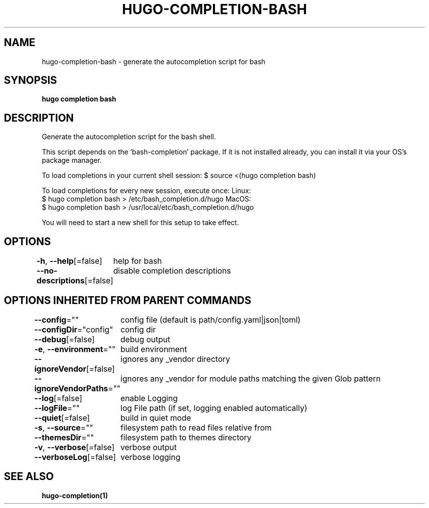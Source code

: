 .nh
.TH "HUGO\-COMPLETION\-BASH" "1" "Jan 1980" "Hugo 0.87.0" "Hugo Manual"

.SH NAME
.PP
hugo\-completion\-bash \- generate the autocompletion script for bash


.SH SYNOPSIS
.PP
\fBhugo completion bash\fP


.SH DESCRIPTION
.PP
Generate the autocompletion script for the bash shell.

.PP
This script depends on the 'bash\-completion' package.
If it is not installed already, you can install it via your OS's package manager.

.PP
To load completions in your current shell session:
$ source <(hugo completion bash)

.PP
To load completions for every new session, execute once:
Linux:
  $ hugo completion bash > /etc/bash\_completion.d/hugo
MacOS:
  $ hugo completion bash > /usr/local/etc/bash\_completion.d/hugo

.PP
You will need to start a new shell for this setup to take effect.


.SH OPTIONS
.PP
\fB\-h\fP, \fB\-\-help\fP[=false]
	help for bash

.PP
\fB\-\-no\-descriptions\fP[=false]
	disable completion descriptions


.SH OPTIONS INHERITED FROM PARENT COMMANDS
.PP
\fB\-\-config\fP=""
	config file (default is path/config.yaml|json|toml)

.PP
\fB\-\-configDir\fP="config"
	config dir

.PP
\fB\-\-debug\fP[=false]
	debug output

.PP
\fB\-e\fP, \fB\-\-environment\fP=""
	build environment

.PP
\fB\-\-ignoreVendor\fP[=false]
	ignores any \_vendor directory

.PP
\fB\-\-ignoreVendorPaths\fP=""
	ignores any \_vendor for module paths matching the given Glob pattern

.PP
\fB\-\-log\fP[=false]
	enable Logging

.PP
\fB\-\-logFile\fP=""
	log File path (if set, logging enabled automatically)

.PP
\fB\-\-quiet\fP[=false]
	build in quiet mode

.PP
\fB\-s\fP, \fB\-\-source\fP=""
	filesystem path to read files relative from

.PP
\fB\-\-themesDir\fP=""
	filesystem path to themes directory

.PP
\fB\-v\fP, \fB\-\-verbose\fP[=false]
	verbose output

.PP
\fB\-\-verboseLog\fP[=false]
	verbose logging


.SH SEE ALSO
.PP
\fBhugo\-completion(1)\fP
